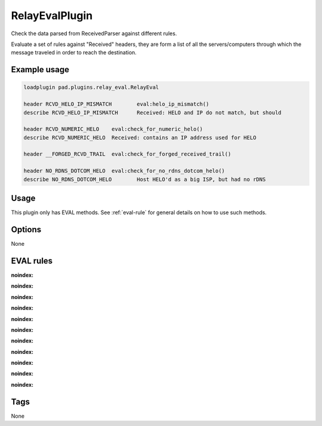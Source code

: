 ***********
RelayEvalPlugin
***********

Check the data parsed from ReceivedParser against different rules.

Evaluate a set of rules against "Received" headers, they are form a list of all
the servers/computers through which the message traveled in order to reach
the destination.

Example usage
=============

.. code-block:: none

    loadplugin pad.plugins.relay_eval.RelayEval

    header RCVD_HELO_IP_MISMATCH	eval:helo_ip_mismatch()
    describe RCVD_HELO_IP_MISMATCH	Received: HELO and IP do not match, but should

    header RCVD_NUMERIC_HELO	eval:check_for_numeric_helo()
    describe RCVD_NUMERIC_HELO	Received: contains an IP address used for HELO

    header __FORGED_RCVD_TRAIL	eval:check_for_forged_received_trail()

    header NO_RDNS_DOTCOM_HELO	eval:check_for_no_rdns_dotcom_helo()
    describe NO_RDNS_DOTCOM_HELO	Host HELO'd as a big ISP, but had no rDNS


Usage
=====

This plugin only has EVAL methods. See :ref:`eval-rule` for general
details on how to use such methods.

Options
=======

None

EVAL rules
==========

.. automethod:: pad.plugins.relay_eval.RelayEval.check_for_numeric_helo
:noindex:
.. automethod:: pad.plugins.relay_eval.RelayEval.check_for_illegal_ip
:noindex:
.. automethod:: pad.plugins.relay_eval.RelayEval.check_all_trusted
:noindex:
.. automethod:: pad.plugins.relay_eval.RelayEval.check_no_relays
:noindex:
.. automethod:: pad.plugins.relay_eval.RelayEval.check_relays_unparseable
:noindex:
.. automethod:: pad.plugins.relay_eval.RelayEval.check_for_sender_no_reverse
:noindex:
.. automethod:: pad.plugins.relay_eval.RelayEval.check_for_from_domain_in_received_headers
:noindex:
.. automethod:: pad.plugins.relay_eval.RelayEval.check_for_forged_received_trail
:noindex:
.. automethod:: pad.plugins.relay_eval.RelayEval.check_for_forged_received_ip_helo
:noindex:
.. automethod:: pad.plugins.relay_eval.RelayEval.helo_ip_mismatch
:noindex:
.. automethod:: pad.plugins.relay_eval.RelayEval.check_for_no_rdns_dotcom_helo
:noindex:

Tags
====

None
